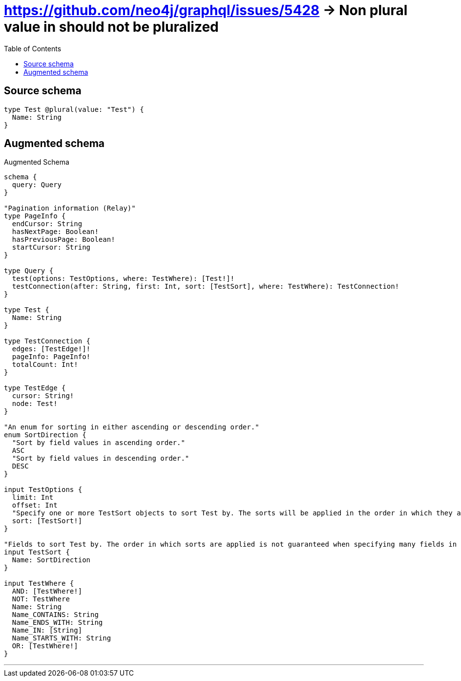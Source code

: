 :toc:

= https://github.com/neo4j/graphql/issues/5428 -> Non plural value in should not be pluralized

== Source schema

[source,graphql,schema=true]
----
type Test @plural(value: "Test") {
  Name: String
}
----

== Augmented schema

.Augmented Schema
[source,graphql]
----
schema {
  query: Query
}

"Pagination information (Relay)"
type PageInfo {
  endCursor: String
  hasNextPage: Boolean!
  hasPreviousPage: Boolean!
  startCursor: String
}

type Query {
  test(options: TestOptions, where: TestWhere): [Test!]!
  testConnection(after: String, first: Int, sort: [TestSort], where: TestWhere): TestConnection!
}

type Test {
  Name: String
}

type TestConnection {
  edges: [TestEdge!]!
  pageInfo: PageInfo!
  totalCount: Int!
}

type TestEdge {
  cursor: String!
  node: Test!
}

"An enum for sorting in either ascending or descending order."
enum SortDirection {
  "Sort by field values in ascending order."
  ASC
  "Sort by field values in descending order."
  DESC
}

input TestOptions {
  limit: Int
  offset: Int
  "Specify one or more TestSort objects to sort Test by. The sorts will be applied in the order in which they are arranged in the array."
  sort: [TestSort!]
}

"Fields to sort Test by. The order in which sorts are applied is not guaranteed when specifying many fields in one TestSort object."
input TestSort {
  Name: SortDirection
}

input TestWhere {
  AND: [TestWhere!]
  NOT: TestWhere
  Name: String
  Name_CONTAINS: String
  Name_ENDS_WITH: String
  Name_IN: [String]
  Name_STARTS_WITH: String
  OR: [TestWhere!]
}

----

'''
